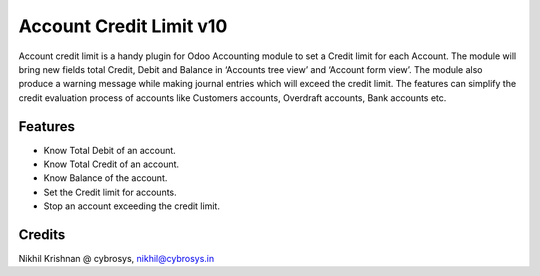 ========================
Account Credit Limit v10
========================
Account credit limit is a handy plugin for Odoo Accounting module to set a Credit limit for each Account.
The module will bring new fields total Credit, Debit and Balance in ‘Accounts tree view’ and ‘Account form view’.
The module also produce a warning message while making journal entries which will exceed the credit limit.
The features can simplify the credit evaluation
process of accounts like Customers accounts, Overdraft accounts, Bank accounts etc.

Features
========
* Know Total Debit of an account.
* Know Total Credit of an account.
* Know Balance of the account.
* Set the Credit limit for accounts.
* Stop an account exceeding the credit limit.

Credits
=======
Nikhil Krishnan @ cybrosys, nikhil@cybrosys.in